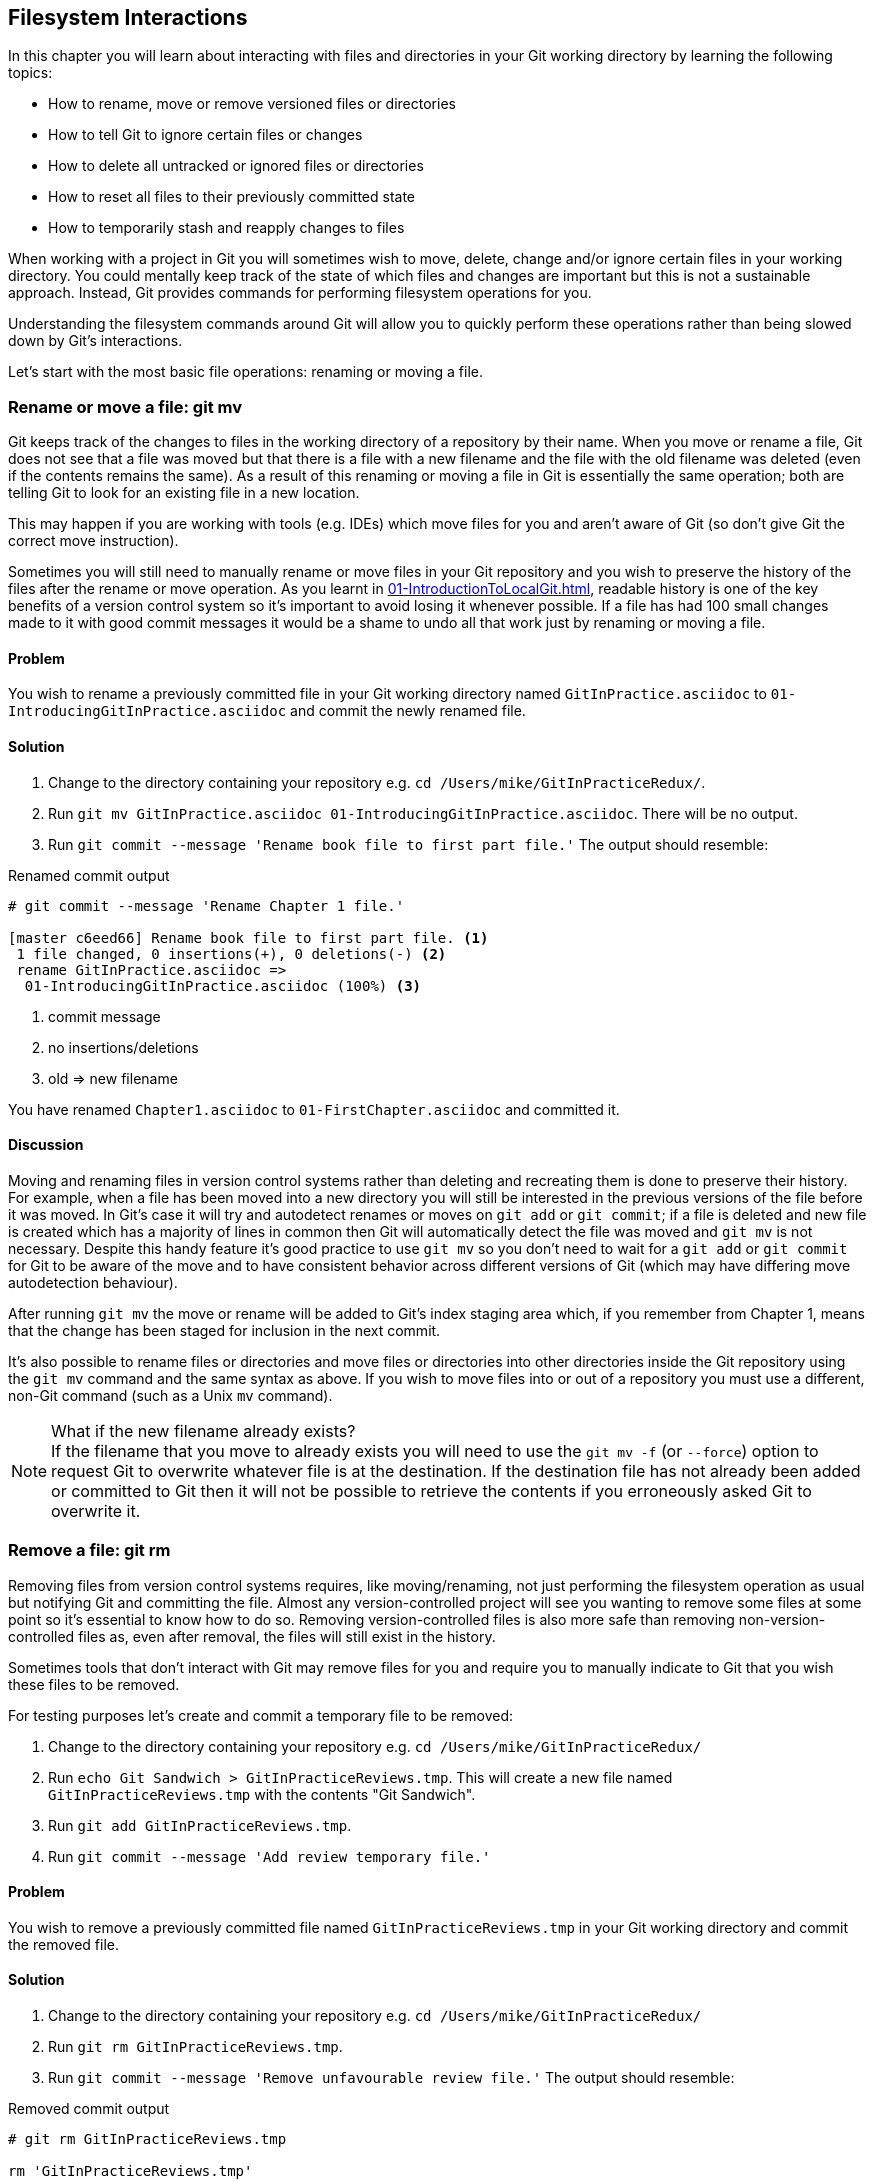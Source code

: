 == Filesystem Interactions
In this chapter you will learn about interacting with files and directories in
your Git working directory by learning the following topics:

* How to rename, move or remove versioned files or directories
* How to tell Git to ignore certain files or changes
* How to delete all untracked or ignored files or directories
* How to reset all files to their previously committed state
* How to temporarily stash and reapply changes to files

When working with a project in Git you will sometimes wish to move, delete,
change and/or ignore certain files in your working directory. You could
mentally keep track of the state of which files and changes are important but
this is not a sustainable approach. Instead, Git provides commands for
performing filesystem operations for you.

Understanding the filesystem commands around Git will allow you to quickly
perform these operations rather than being slowed down by Git's interactions.

Let's start with the most basic file operations: renaming or moving a file.

=== Rename or move a file: git mv
Git keeps track of the changes to files in the working directory of a
repository by their name. When you move or rename a file, Git does not see that
a file was moved but that there is a file with a new filename and the file with
the old filename was deleted (even if the contents remains the same). As a
result of this renaming or moving a file in Git is essentially the same
operation; both are telling Git to look for an existing file in a new location.

This may happen if you are working with tools (e.g. IDEs) which move files for
you and aren't aware of Git (so don't give Git the correct move instruction).

Sometimes you will still need to manually rename or move files in your Git
repository and you wish to preserve the history of the files after the rename
or move operation. As you learnt in
<<01-IntroductionToLocalGit#viewing-history-git-log-gitk-gitx>>, readable
history is one of the key benefits of a version control system so it's
important to avoid losing it whenever possible. If a file has had 100 small
changes made to it with good commit messages it would be a shame to undo all
that work just by renaming or moving a file.

==== Problem
You wish to rename a previously committed file in your Git working directory
named `GitInPractice.asciidoc` to `01-IntroducingGitInPractice.asciidoc` and
commit the newly renamed file.

==== Solution
1.  Change to the directory containing your repository
    e.g. `cd /Users/mike/GitInPracticeRedux/`.
2.  Run `git mv GitInPractice.asciidoc 01-IntroducingGitInPractice.asciidoc`.
    There will be no output.
3.  Run `git commit --message 'Rename book file to first part file.'`
    The output should resemble:

.Renamed commit output
----
# git commit --message 'Rename Chapter 1 file.'

[master c6eed66] Rename book file to first part file. <1>
 1 file changed, 0 insertions(+), 0 deletions(-) <2>
 rename GitInPractice.asciidoc =>
  01-IntroducingGitInPractice.asciidoc (100%) <3>
----
<1> commit message
<2> no insertions/deletions
<3> old => new filename

You have renamed `Chapter1.asciidoc` to `01-FirstChapter.asciidoc` and
committed it.

==== Discussion
Moving and renaming files in version control systems rather than deleting and
recreating them is done to preserve their history. For example, when a file has
been moved into a new directory you will still be interested in the previous
versions of the file before it was moved. In Git's case it will try and
autodetect renames or moves on `git add` or `git commit`; if a file is deleted
and new file is created which has a majority of lines in common then Git will
automatically detect the file was moved and `git mv` is not necessary. Despite
this handy feature it's good practice to use `git mv` so you don't need to wait
for a `git add` or `git commit` for Git to be aware of the move and to have
consistent behavior across different versions of Git (which may have differing
move autodetection behaviour).

After running `git mv` the move or rename will be added to Git's index staging
area which, if you remember from Chapter 1, means that the change has been
staged for inclusion in the next commit.

It's also possible to rename files or directories and move files or directories
into other directories inside the Git repository using the `git mv` command and
the same syntax as above. If you wish to move files into or out of a repository
you must use a different, non-Git command (such as a Unix `mv` command).

.What if the new filename already exists?
NOTE: If the filename that you move to already exists you will need to use the
`git mv -f` (or `--force`) option to request Git to overwrite whatever file is
at the destination. If the destination file has not already been added or
committed to Git then it will not be possible to retrieve the contents if you
erroneously asked Git to overwrite it.

=== Remove a file: git rm
Removing files from version control systems requires, like moving/renaming, not
just performing the filesystem operation as usual but notifying Git and
committing the file. Almost any version-controlled project will see you wanting
to remove some files at some point so it's essential to know how to do so.
Removing version-controlled files is also more safe than removing
non-version-controlled files as, even after removal, the files will still exist
in the history.

Sometimes tools that don't interact with Git may remove files for you and
require you to manually indicate to Git that you wish these files to be removed.

For testing purposes let's create and commit a temporary file to be removed:

1.  Change to the directory containing your repository
    e.g. `cd /Users/mike/GitInPracticeRedux/`
2.  Run `echo Git Sandwich > GitInPracticeReviews.tmp`. This will create a new
    file named `GitInPracticeReviews.tmp` with the contents "Git Sandwich".
3.  Run `git add GitInPracticeReviews.tmp`.
4.  Run `git commit --message 'Add review temporary file.'`

==== Problem
You wish to remove a previously committed file named `GitInPracticeReviews.tmp`
in your Git working directory and commit the removed file.

==== Solution
1.  Change to the directory containing your repository
    e.g. `cd /Users/mike/GitInPracticeRedux/`
2.  Run `git rm GitInPracticeReviews.tmp`.
3.  Run `git commit --message 'Remove unfavourable review file.'`
    The output should resemble:

.Removed commit output
----
# git rm GitInPracticeReviews.tmp

rm 'GitInPracticeReviews.tmp'

# git commit --message 'Remove Chapter 2 temporary file.'

[master 06b5eb5] Remove unfavourable review file. <1>
 1 file changed, 1 deletion(-) <2>
 delete mode 100644 GitInPracticeReviews.tmp <3>
----
<1> commit message
<2> 1 line deleted
<3> deleted filename

You have removed `GitInPracticeReviews.tmp` and committed it.

==== Discussion
Git will only interact with the Git repository when you explicitly give it
commands which is why when you remove a file Git does not automatically run
`git rm` command. The `git rm` command is not just indicating to Git that you
wish for a file to be removed but also (like `git mv`) that this removal should
be part of the next commit.

If you wish to see a simulated run of `git rm` without actually removing the
requested file then you can use `git rm -n` (or `--dry-run`). This will print
the output of the command as if it were running normally and indicate success
or failure but without actually removing the file.

To remove a directory and all the files and subdirectories within it you will
need to use `git rm -r` (where the `-r` stands for 'recursive'). When run this
will delete the directory and all files under it. This is combined well with
`--dry-run` if you want to see what would be removed before removing it.

.What if a file has uncommitted changes?
NOTE: If a file has uncommited changes but you still wish to remove it you will
need to use the `git rm -f` (or `--force`) option to indicate to Git you wish
to remove it before committing the changes.

=== Resetting files to the last commit: git reset
There are times when you have made some changes to files in the working
directory but you do not wish to commit these changes.

Perhaps you added debugging statements to files and have now committed a fix so
want to reset all of the files that have not been committed to their last
committed state (on the current branch).

==== Problem
You wish to reset the state of all the files in your working directory to their
last committed state.

==== Solution
1.  Change to the directory containing your repository
    e.g. `cd /Users/mike/GitInPracticeRedux/`
2.  Run `echo EXTRA >> 01-IntroducingGitInPractice.asciidoc` to append "EXTRA"
    to the end of `01-IntroducingGitInPractice.asciidoc`.
3.  Run `git reset --hard`.
    The output should resemble:

.Hard reset output
----
# git reset --hard

HEAD is now at 06b5eb5 Remove unfavourable review file. <1>
----
<1> Reset commit

You have reset the Git working directory to the last committed state.

==== Discussion
The `--hard` argument signals to `git reset` that you wish it to reset both the
index staging area and the working directory to the state of the previous
commit on this branch. If run without an argument it defaults to `git reset
--mixed` which will reset the index staging area but not the contents of the
working directory. In short, `git reset --mixed` only undoes `git add` but
`git reset --hard` undoes `git add` and all file modifications.

`git reset` will be used to perform more operations (including those that alter
history) in
<<06-RewritingHistoryAndDisasterRecovery#resetting-a-branch-to-a-previous-commit-git-reset>>.

.Dangers of using `git reset --hard`
WARNING: Care should be used with `git reset --hard`; it will immediately and
without prompting remove all your uncommitted changes to any file in your
working directory. This is probably the command which has caused me more regret
than any other; I've typed it accidentally and removed work I hadn't intended
to. Remember in <<01-IntroductionToLocalGit#why-do-programmers-use-git>> we
learnt that it's very hard to lose work with Git? If you have uncommitted work
this is one of the easiest ways to lose it! A safer option may be to use Git's
stash functionality instead.

=== Delete untracked files: git clean
When working in a Git repository some tools may output undesirable files into
your working directory.

Some text editors may use temporary files, operating systems may write
thumbnail cache files or programs may write crash dumps. Alternatively,
sometimes there may be files that are desirable but you do not wish to commit
them to your version control system and instead wish to remove them to build
clean versions (although this is generally better handled by _ignoring_ these
files as in <<ignore-files-gitignore>>).

When you wish to remove these files you could remove them manually but it's
easier to ask Git to do so as it already knows which files in the working
directory are versioned and which are _untracked_.

For testing purposes let's create a temporary file to be removed:

1.  Change to the directory containing your repository
    e.g. `cd /Users/mike/GitInPracticeRedux/`
2.  Run `echo Needs more cowbell > GitInPracticeIdeas.tmp`. This will create a
    new file named `GitInPracticeIdeas.tmp` with the contents "Needs more
    cowbell".

==== Problem
You wish to remove an untracked file named `GitInPracticeIdeas.tmp` from a Git
working directory.

==== Solution
1.  Change to the directory containing your repository
    e.g. `cd /Users/mike/GitInPracticeRedux/`
2.  Run `git clean --force`.
    The output should resemble:

.Force cleaned files output
----
# git clean --force

Removing GitInPracticeIdeas.tmp <1>
----
<1> removed file

You have removed `GitInPracticeIdeas.tmp` from the Git working directory.

==== Discussion
`git clean` requires the `--force` argument because this command is potentially
dangerous; with a single command you can remove many, many files very quickly.
Remember in <<01-IntroductionToLocalGit#why-do-programmers-use-git>> we learnt
that accidentally losing any file or change committed to Git system is nearly
impossible. This is the opposite situation; `git clean` will happily remove
thousands of files very quickly which cannot be easily recovered (unless backed
up through another mechanism).

To make `git clean` a bit safer you can preview what will be removed before
doing so by using `git clean -n` (or `--dry-run`). This behaves like the `git
rm --dry-run` in that it prints the output of the removals that would be
performed but does not actually do so.

To remove untracked directories as well as untracked files you can use the `-d`
(which stands for "directory") parameter.

=== Ignore files: .gitignore
As discussed in the previous section, sometimes working directories will
contain files which are _untracked_ by Git and you do not wish to add them to
the repository.

Sometimes these files are one-off occurrences; you accidentally copy a file to
the wrong directory and wish to delete it. Usually, however, they are the
product of some software (e.g. the software stored in the version control
system or some part of your operating system) putting files into the working
directory of your version control system.

You could just `git clean` these files each time but that would rapidly become
tedious. Instead we could tell Git to ignore them so it never complains about
these files being untracked and you do not accidentally add them to commits.

==== Problem
You wish to ignore all files with the extension `.tmp` in a Git repository.

==== Solution
1.  Change to the directory containing your repository
    e.g. `cd /Users/mike/GitInPracticeRedux/`
2.  Run `echo \*.tmp > .gitignore`. This will create a new file named
    `.gitignore` with the contents "*.tmp".
3.  Run `git add .gitignore` to add `.gitignore`
    to the index staging area for the next commit.
    There will be no output.
4.  Run `git commit --message='Ignore .tmp files.'`
    The output should resemble:

.Ignore file commit output
----
# git commit --message='Ignore .tmp files.'

[master 0b4087c] Ignore .tmp files. <1>
 1 file changed, 1 insertion(+) <2>
 create mode 100644 .gitignore <3>
----
<1> commit message
<2> 1 line added
<3> created filename

You have added a `.gitignore` file with instructions to ignore all `.tmp` files
in the Git working directory.

==== Discussion
Each line of a `.gitignore` file matches files with a pattern. For example, you
can add comments by starting a line with a `#` character or negate patterns by
starting a line with a `!` character. Read more about the pattern syntax in
`git help gitignore`.

A good and widely-held principle for version control systems is to avoid
committing _output files_ to a version control repository. Output files are
those that are created from input files that are stored within the version
control repository.

For example, I may have a `hello.c` file which is compiled into `hello.o`
object file. The `hello.c` _input file_ should be committed to the version
control system but the `hello.o` _output file_ should not.

Committing `.gitignore` to the Git repository makes it easy to build up lists
of expected output files so that they can be shared between all the users of a
repository and not accidentally committed.

Let's try and add an ignored file.

1.  Change to the directory containing your repository
    e.g. `cd /Users/mike/GitInPracticeRedux/`
2.  Run `touch GitInPractiseGoodIdeas.tmp`. This will create a new, empty file
    named `GitInPractiseGoodIdeas.tmp`.
3.  Run `git add GitInPractiseGoodIdeas.tmp`.
    The output should resemble:

.Trying to add an ignored file
----
# git add GitInPractiseGoodIdeas.tmp

The following paths are ignored by one of your .gitignore files:
GitInPractiseGoodIdeas.tmp <1>
Use -f if you really want to add them.
fatal: no files added <2>
----
<1> ignored file
<2> error message

From the add output:

* "ignored file (1)" `GitInPractiseGoodIdeas.tmp` was not added as its addition
  would contradict your `.gitignore` rules.
* "error message (2)" was printed as no files were added.

This interaction between `.gitignore` and `git add` is particularly useful when
adding subdirectories of files and directories which may contain files that
should to be ignored. `git add` will not add these files but will still
successfully add all other that should not be ignored.

=== Delete ignored files
When files have been successfully ignored by the addition of a `.gitignore`
file you will sometimes with to delete them all.

For example, you may have a project in a Git repository which compiles input
files (e.g. `.c` files) into output files (e.g. `.o` files) and wish to remove
all of these output files from the working directory to perform a new build
from scratch.

Let's create some temporary files that can be removed.

1.  Change to the directory containing your repository
    e.g. `cd /Users/mike/GitInPracticeRedux/`
2.  Run `touch GitInPractiseFunnyJokes.tmp GitInPractiseWittyBanter.tmp`.

==== Problem
You wish to delete all ignored files from a Git working directory.

==== Solution
1.  Change to the directory containing your repository
    e.g. `cd /Users/mike/GitInPracticeRedux/`
2.  Run `git clean --force -X`.
    The output should resemble:

.Force clean of ignored files output
----
# git clean --force -X

Removing GitInPractiseFunnyJokes.tmp <1>
Removing GitInPractiseWittyBanter.tmp
----
<1> removed file

You have removed all ignored files from the Git working directory.

==== Discussion
The `-X` argument specifies that `git clean` should remove *only* the ignored
files from the working directory. If you wish to remove the ignored files *and*
all the untracked files (as `git clean --force` would do) you can instead use
`git clean -x` (note the `-x` is lowercase rather than uppercase).

The specified arguments can be combined with the others discussed in Section
4.4.4. For example, `git clean -xdf` would remove all untracked or ignored
files (`-x`) and directories (`-d`) from a working directory. This will remove
all files and directories for a Git repository that were not previously
committed. Please take care when running this; there will be no prompt and all
the files will be quickly deleted.

Often `git clean -xdf` will be run after `git reset --hard`; this means that
you will have reset all files to their last-committed state and removed all
uncommitted files. This gets you a clean working directory; no added files or
changes to any of those files.

=== Temporarily stash some changes: git stash
There are times when you may find yourself working on a new commit and want to
temporarily undo your current changes but redo them at a later point.

Perhaps there was an urgent issue that means you need to quickly write some
code and commit a fix. In this case you could make a temporary branch and merge
it in later but this would add a commit to the history that may not be
necessary. Instead you could _stash_ your uncommitted changes to store them
temporarily away and then be able to e.g. change branches, pull changes etc.
without needing to worry about these changes getting in the way.

==== Problem
You wish to stash all your uncommitted changes for later retrieval.

==== Solution
1.  Change to the directory containing your repository
    e.g. `cd /Users/mike/GitInPracticeRedux/`
2.  Run `echo EXTRA >> 01-IntroducingGitInPractice.asciidoc`.
3.  Run `git stash save`.
    The output should resemble:

.Stashing uncommitted changes output
----
# git stash save

Saved working directory and index state WIP on master:
36640a5 Ignore .tmp files.
HEAD is now at 36640a5 Ignore .tmp files. <1>
----
<1> Current commit

You have stashed your uncommitted changes.

==== Discussion
`git stash save` actually creates a temporary commit with a pre-populated commit
message and then returns your current branch to the state before the temporary
commit was made. It's possibly to access this commit directly but you should
only do so through `git stash` to avoid confusion.

You can see all the stashes that have been made by running `git stash list`.
The output will resemble:

.List of stashes
----
stash@{0}: WIP on master: 36640a5 Ignore .tmp files. <1>
----
<1> Stashed commit.

This shows the single stash that you made. You can access it using the `ref
stash@{0}` so e.g. `git diff stash@{0}` will show you the difference between
the working directory and the contents of that stash.

If you save another stash then it will become `stash@{0}` and the previous
stash will become `stash@{1}`. This is because the stashes are stored on a
_stack_ structure. A stack structure is best thought of as being like a stack
of plates. You add new plates on the top of the existing plates and if you
remove a single plate you will take it from the top. Similarly when you run
`git stash` the new stash will be added will be added to the top (i.e. become
`stash@{0}`) and the previous stash will no longer be at the top (i.e. become
`stash@{1}`).

.Do you need to use `git add` before `git stash`
NOTE: No, `git add` is not needed. `git stash` will stash your changes whether
or not they have been added to the index staging area by `git add` or not.

.Does `git stash` work without the `save` argument?
NOTE: If `git stash` is run with no "save" argument it performs the same
operation; the "save" argument is not needed. I've used it in the examples as
it's more explicit and easier to remember.

=== Reapply stashed changes: git stash pop
When you have stashed your temporary changes and performed whatever the
operations that required a clean working directory (e.g. perhaps fixed and
committed the urgent issue) you will want to reapply the changes (as
otherwise you could have just run `git reset --hard`). When you've checked out
the correct branch again (which may differ from the original branch) you can
request for the changes to be taken from the stash and applied onto the working
directory.

==== Problem
You wish to pop the last changes from the last `git stash save` into the
current working directory.

==== Solution
1.  Change to the directory containing your repository
    e.g. `cd /Users/mike/GitInPracticeRedux/`
2.  Run `git stash pop`.
    The output should resemble:

.Reapply stashed changes output
----
# git stash pop

# On branch master <1>
# Changes not staged for commit: <2>
#   (use "git add <file>..." to update what will be committed)
#   (use "git checkout -- <file>..." to discard changes in working
#    directory)
#
#	modified:   01-IntroducingGitInPractice.asciidoc
#
no changes added to commit (use "git add" and/or "git commit -a") <3>
Dropped refs/stash@{0} (f7e39e2590067510be1a540b073e74704395e881) <4>
----
<1> current branch output
<2> begin status output
<3> end status output
<4> stashed commit

You have reapplied the changes from the last `git stash save`.

==== Discussion
When running `git stash pop` the top stash on the stack (i.e. `stash@{0}`) will
be applied to the working directory and removed from the stack. If there is a
second stash in the stack (`stash@{1}`) then it will now be at the top (i.e.
become `stash@{0}`). This means if you run `git stash pop` multiple times it
will keep working down the stack until no more stashes are found and it outputs
`No stash found.`.

If you wish to apply an item from the stack multiple times (e.g. perhaps on
multiple branches) then you can instead use `git stash apply`. This applies the
stash to the working tree as `git stash pop` does but keeps the top stack stash
on the stack so it can be run again to reapply.

=== Clear stashed changes: git stash clear
You may have stashed changes with the intent of popping them later but then
realize that you no longer wish to do so. You know that the changes in the
stack are now unnecessary so wish to get rid of them all. You could do this by
popping each change off the stack and then deleting it but it would be good if
there was a command that allowed you to do this in a single step. Thankfully,
`git stash clear` allows you to do just this.

==== Problem
You wish to clear all previously stashed changes.

==== Solution
1.  Change to the directory containing your repository
    e.g. `cd /Users/mike/GitInPracticeRedux/`
2.  Run `git stash clear`. There will be no output.

You have cleared all the previously stashed changes.

==== Discussion
.No prompt for `git stash clear`
WARNING: Clearing the stash will be done without a prompt and will remove every
previous item from the stash so be careful when doing so. Cleared stashes
cannot be recovered.

=== Assume files are unchanged
Sometimes you may wish to make changes to files but have Git ignore the
specific changes you have made so that operations such as `git stash` and `git
diff` ignore these changes. In these cases you could just ignore them yourself
or stash them elsewhere but it would be ideal to be able to tell Git to ignore
these particular changes.

I've found myself in a situation in the past where I'm wanting to test a Rails
configuration file change for a week or two while continuing to do my normal
work. I don't want to commit it because I don't want it to apply to servers or
my coworkers but I do want to continue testing it while I make other commits
rather than changing to a particular branch each time.

==== Problem
You wish for Git to assume there have been no changes made to
`01-IntroducingGitInPractice.asciidoc`.

==== Solution
1.  Change to the directory containing your repository
    e.g. `cd /Users/mike/GitInPracticeRedux/`
2.  Run `git update-index --assume-unchanged
    01-IntroducingGitInPractice.asciidoc`.
    There will be no output.

Git will ignore any changes made to `01-IntroducingGitInPractice.asciidoc`.

==== Discussion
When you run `git update-index --assume-unchanged` Git sets a special flag on
the file to indicate that it should not be checked for any changes that have
been made. This can be useful to temporarily ignore changes made to a
particular file when looking at `git status` or `git diff` but also to tell Git
to avoid checking a file that is particular huge and/or slow to read. This is
not normally a problem on normal filesystems on which Git can quickly query if
a file is modified by checking the "file modified" timestamp (rather than
having to read the entire file and compare it).

The `git update-index` command has other complex options but we will only cover
those around the "assume" logic. The rest of the behavior is better accessed
through the `git add` command; a higher-level and more user-friendly way of
modifying the state of the index.

=== List assumed unchanged files
When you have told Git to assume there are no changes made to particular files
it can be hard to remember which files were updated. In this case you may end
up modifying a file and wondering why Git does not seem to want to show you
these changes. Additionally, you could forget that you had made these changes
at all and be very confused as to why the state in your text editor does not
seem to match the state that Git is seeing.

==== Problem
You wish for Git to list all the files that it has been told to assume haven't
changed.

==== Solution
1.  Change to the directory containing your repository
    e.g. `cd /Users/mike/GitInPracticeRedux/`
2.  Run `git ls-files -v`.
    The output should resemble:

.Assumed unchanged files listing output
----
# git ls-files -v

H .gitignore <1>
h 01-IntroducingGitInPractice.asciidoc <2>
----
<1> committed file
<2> assumed unchanged file

From the listed files:

* "committed files (1)" are indicated by an uppercase `H` tag at the beginning
  of the line.
* "assumed unchanged file (2)" is indicated by a lowercase `h` tag.

==== Discussion
Like `git update-index`, `git ls-files -v` is a low level command that you will
typically not run often. `git ls-files` without any arguments lists the files
in the current directory that Git knows about but the `-v` argument means that
it is followed by tags which indicate file state.

Rather than reading through the output for this command you could instead run
`git ls-files -v | grep '^[hsmrck?]' | cut -c 3-`. This makes use of Unix pipes
where the output of each command is passed into the next and modified.

`grep '^[hsmrck?]'` filters the output filenames to only show those that begin
with any of the lowercase `hsmrck?` characters.

`cut -c 3-` filters the first two characters of each of the output lines so
e.g. `h` followed by a space in the above example.

With these combined the output should resemble:

.Assumed unchanged files output
----
# git ls-files -v | grep '^[hsmrck?]' | cut -c 3-

01-IntroducingGitInPractice.asciidoc <1>
----
<1> assumed unchanged file

.How do pipes, `grep` and `cut` work?
NOTE: Do not worry if you don't understand quite how Unix pipes, `grep` or
`cut` work; this book is about Git rather than shell scripting after all! Feel
free to just use the above command as-is as a quick way of listing files that
are assumed to be unchanged.

=== Stop assuming files are unchanged
Usually telling Git to assume there have been no changes made to a particular
file is a temporary option; if you have to keep files changed long-term they
should probably be committed. At some point you will wish to tell Git to
monitor any changes that are made to these files once more.

With the example I gave previously in <<assume-files-are-unchanged>> eventually
the Rails configuration file change I had been testing was deemed to be
successful enough that I wanted to commit it so my coworkers and the servers
could use it. If I merely used `git add` to make a new commit then the change
would not show up so I had to stop Git ignoring this particular change before I
could make a new commit.

==== Problem
You wish for Git to stop assuming there have been no changes made to
`01-IntroducingGitInPractice.asciidoc`.

==== Solution
1.  Change to the directory containing your repository
    e.g. `cd /Users/mike/GitInPracticeRedux/`
2.  Run `git update-index --no-assume-unchanged
    01-IntroducingGitInPractice.asciidoc`.
    There will be no output.

Git will notice any current or future changes made to
`01-IntroducingGitInPractice.asciidoc`.

==== Discussion
Once you tell Git to stop ignoring changes made to a particular file then all
commands such as `git add` and `git diff` will start behaving normally on this
file again.

=== Summary
In this chapter you hopefully learned:

* How to use `git mv` to move or rename files
* How to use `git rm` to remove files or directories
* How to use `git clean` to remove untracked or ignored files or directories
* How and why to create a `.gitignore` file
* How to (carefully) use `git reset --hard` to reset the working directory to
  the previously committed state
* How to use `git stash` to temporarily store and retrieve changes
* How to use `git update-index` to tell Git to assume files are unchanged

Now let's learn how to visualize history in a Git repository in different
formats.
